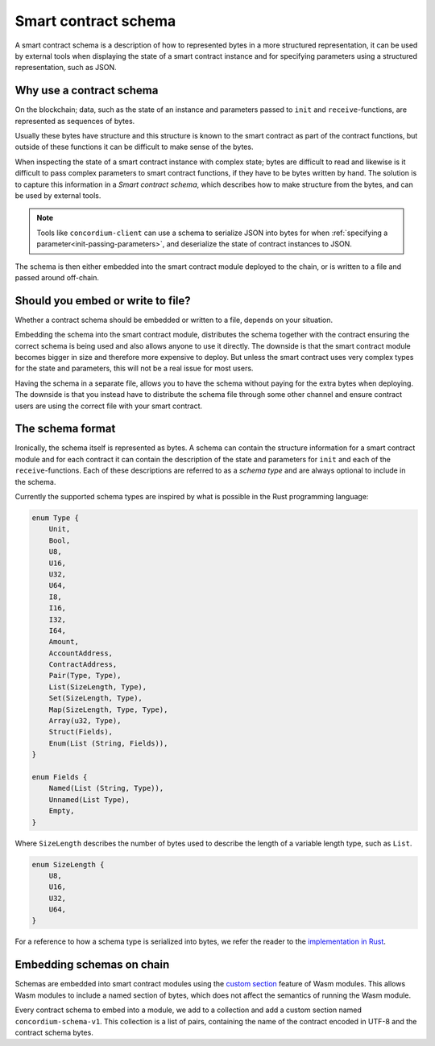 .. Should answer:
..
.. - Why should I use a schema?
.. - What is a schema?
.. - Where to use a schema?
.. - How is a schema embedded?
.. - Should I embed or write to file?
..

.. _contract-schema:

===================================
Smart contract schema
===================================

A smart contract schema is a description of how to represented bytes in a more
structured representation, it can be used by external tools when displaying the
state of a smart contract instance and for specifying parameters using a
structured representation, such as JSON.

.. seealso::

    For instructions on how to build the schema for a smart contract module in
    Rust, see :ref:`build-schema`.

Why use a contract schema
=========================

On the blockchain; data, such as the state of an instance and parameters passed
to ``init`` and ``receive``-functions, are represented as sequences of bytes.

Usually these bytes have structure and this structure is known to the smart
contract as part of the contract functions, but outside of these functions it
can be difficult to make sense of the bytes.

When inspecting the state of a smart contract instance with complex state;
bytes are difficult to read and likewise is it difficult to pass complex
parameters to smart contract functions, if they have to be bytes written by
hand.
The solution is to capture this information in a *Smart contract schema*, which
describes how to make structure from the bytes, and can be used by external
tools.

.. note::

    Tools like ``concordium-client`` can use a schema to serialize JSON into bytes
    for when :ref:`specifying a parameter<init-passing-parameters>`, and deserialize the
    state of contract instances to JSON.

The schema is then either embedded into the smart contract module deployed
to the chain, or is written to a file and passed around off-chain.

Should you embed or write to file?
==================================

Whether a contract schema should be embedded or written to a file, depends on
your situation.

Embedding the schema into the smart contract module, distributes the schema
together with the contract ensuring the correct schema is being used and also
allows anyone to use it directly. The downside is that the smart contract module
becomes bigger in size and therefore more expensive to deploy. But unless the
smart contract uses very complex types for the state and parameters, this will
not be a real issue for most users.

Having the schema in a separate file, allows you to have the schema without
paying for the extra bytes when deploying.
The downside is that you instead have to distribute the schema file through some
other channel and ensure contract users are using the correct file with your
smart contract.

The schema format
=================

Ironically, the schema itself is represented as bytes.
A schema can contain the structure information for a smart contract module
and for each contract it can contain the description of the state and
parameters for ``init`` and each of the ``receive``-functions.
Each of these descriptions are referred to as a *schema type* and are always
optional to include in the schema.

Currently the supported schema types are inspired by what is possible in the
Rust programming language:

.. code-block:: rust

    enum Type {
        Unit,
        Bool,
        U8,
        U16,
        U32,
        U64,
        I8,
        I16,
        I32,
        I64,
        Amount,
        AccountAddress,
        ContractAddress,
        Pair(Type, Type),
        List(SizeLength, Type),
        Set(SizeLength, Type),
        Map(SizeLength, Type, Type),
        Array(u32, Type),
        Struct(Fields),
        Enum(List (String, Fields)),
    }

    enum Fields {
        Named(List (String, Type)),
        Unnamed(List Type),
        Empty,
    }


Where ``SizeLength`` describes the number of bytes used to describe the length
of a variable length type, such as ``List``.

.. code-block:: rust

    enum SizeLength {
        U8,
        U16,
        U32,
        U64,
    }

For a reference to how a schema type is serialized into bytes, we refer the
reader to the `implementation in Rust`_.

.. _contract-schema-which-to-choose:

Embedding schemas on chain
==========================

Schemas are embedded into smart contract modules using the `custom
section`_ feature of Wasm modules.
This allows Wasm modules to include a named section of bytes, which does not
affect the semantics of running the Wasm module.

Every contract schema to embed into a module, we add to a collection and add
a custom section named ``concordium-schema-v1``.
This collection is a list of pairs, containing the name of the contract encoded
in UTF-8 and the contract schema bytes.

.. _`custom section`: https://webassembly.github.io/spec/core/appendix/custom.html
.. _`implementation in Rust`: https://gitlab.com/Concordium/smart-contracts/-/blob/master/contracts-common/src/schema.rs
